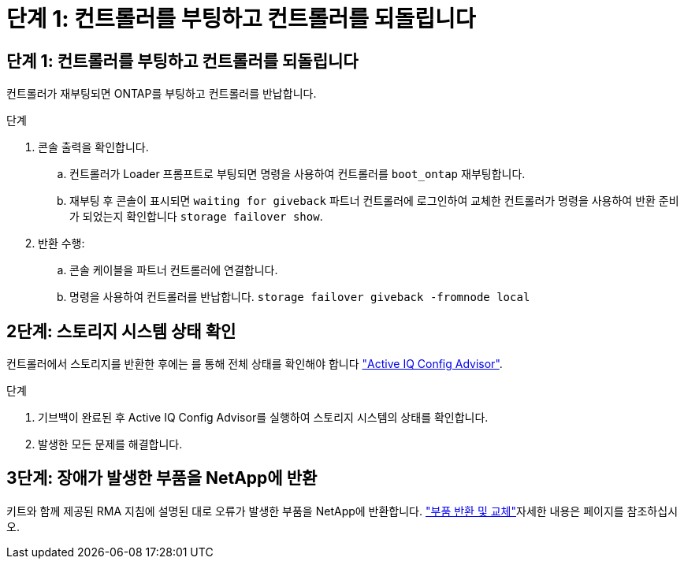 = 단계 1: 컨트롤러를 부팅하고 컨트롤러를 되돌립니다
:allow-uri-read: 




== 단계 1: 컨트롤러를 부팅하고 컨트롤러를 되돌립니다

컨트롤러가 재부팅되면 ONTAP를 부팅하고 컨트롤러를 반납합니다.

.단계
. 콘솔 출력을 확인합니다.
+
.. 컨트롤러가 Loader 프롬프트로 부팅되면 명령을 사용하여 컨트롤러를 `boot_ontap` 재부팅합니다.
.. 재부팅 후 콘솔이 표시되면 `waiting for giveback` 파트너 컨트롤러에 로그인하여 교체한 컨트롤러가 명령을 사용하여 반환 준비가 되었는지 확인합니다 `storage failover show`.


. 반환 수행:
+
.. 콘솔 케이블을 파트너 컨트롤러에 연결합니다.
.. 명령을 사용하여 컨트롤러를 반납합니다. `storage failover giveback -fromnode local`






== 2단계: 스토리지 시스템 상태 확인

컨트롤러에서 스토리지를 반환한 후에는 를 통해 전체 상태를 확인해야 합니다 https://mysupport.netapp.com/site/tools/tool-eula/activeiq-configadvisor["Active IQ Config Advisor"].

.단계
. 기브백이 완료된 후 Active IQ Config Advisor를 실행하여 스토리지 시스템의 상태를 확인합니다.
. 발생한 모든 문제를 해결합니다.




== 3단계: 장애가 발생한 부품을 NetApp에 반환

키트와 함께 제공된 RMA 지침에 설명된 대로 오류가 발생한 부품을 NetApp에 반환합니다.  https://mysupport.netapp.com/site/info/rma["부품 반환 및 교체"]자세한 내용은 페이지를 참조하십시오.

